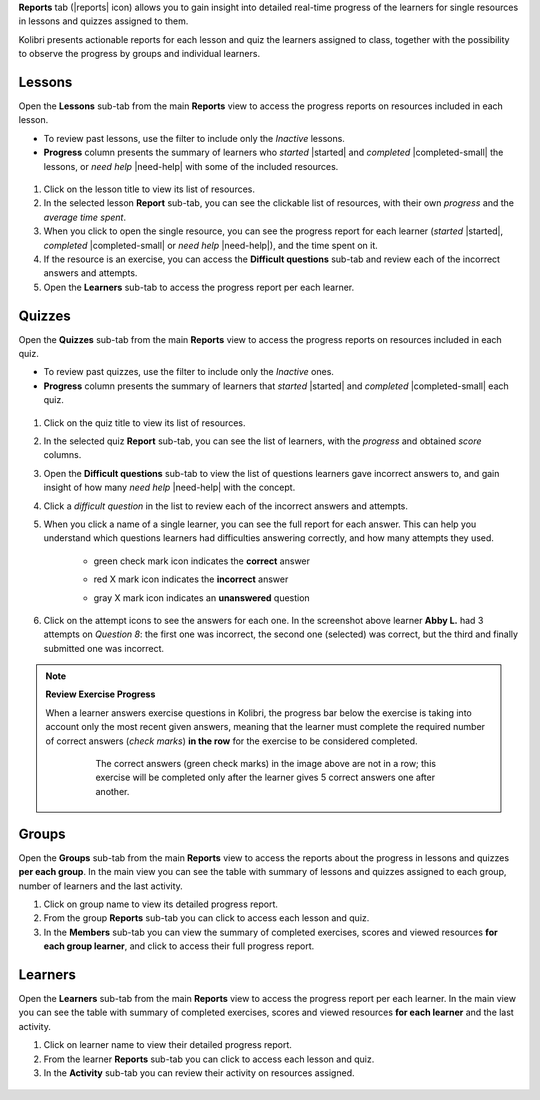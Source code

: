 
**Reports** tab (|reports| icon) allows you to gain insight into detailed real-time progress of the learners for single resources in lessons and quizzes assigned to them.

Kolibri presents actionable reports for each lesson and quiz the learners assigned to class, together with the possibility to observe the progress by groups and individual learners.

	.. figure:: img/class-reports.gif
	  :alt: Open the Reports tab to track detailed learner progress


Lessons
-------

Open the **Lessons** sub-tab from the main **Reports** view to access the progress reports on resources included in each lesson. 

* To review past lessons, use the filter to include only the *Inactive* lessons.
* **Progress** column presents the summary of learners who *started* |started| and *completed* |completed-small| the lessons, or *need help* |need-help| with some of the included resources.
  
.. figure:: img/lessons.gif
  :alt: 

#. Click on the lesson title to view its list of resources.
#. In the selected lesson **Report** sub-tab, you can see the clickable list of resources, with their own *progress* and the *average time spent*.
#. When you click to open the single resource, you can see the progress report for each learner (*started* |started|, *completed* |completed-small| or *need help* |need-help|), and the time spent on it.
#. If the resource is an exercise, you can access the **Difficult questions** sub-tab and review each of the incorrect answers and attempts.
#. Open the **Learners** sub-tab to access the progress report per each learner. 


Quizzes
-------

Open the **Quizzes** sub-tab from the main **Reports** view to access the progress reports on resources included in each quiz. 

* To review past quizzes, use the filter to include only the *Inactive* ones.
* **Progress** column presents the summary of learners that *started* |started| and *completed* |completed-small| each quiz.

.. figure:: img/quizzes.gif
  :alt: 

#. Click on the quiz title to view its list of resources.
#. In the selected quiz **Report** sub-tab, you can see the list of learners, with the *progress* and obtained *score* columns.
#. Open the **Difficult questions** sub-tab to view the list of questions learners gave incorrect answers to, and gain insight of how many *need help* |need-help| with the concept.
#. Click a *difficult question* in the list to review each of the incorrect answers and attempts.
   
#. When you click a name of a single learner, you can see the full report for each answer. This can help you understand which questions learners had difficulties answering correctly, and how many attempts they used.
  
    * green check mark icon indicates the **correct** answer
    * red X mark icon indicates the **incorrect** answer
    * gray X mark icon indicates an **unanswered** question

      .. figure:: img/exam-report-detail.png
        :alt: 


#. Click on the attempt icons to see the answers for each one. In the screenshot above learner **Abby L.** had 3 attempts on *Question 8*: the first one was incorrect, the second one (selected) was correct, but the third and finally submitted one was incorrect.

.. _exercise_progress:

.. note:: 
	
	**Review Exercise Progress**

	When a learner answers exercise questions in Kolibri, the progress bar below the exercise is taking into account only the most recent given answers, meaning that the learner must complete the required number of correct answers (*check marks*) **in the row** for the exercise to be considered completed.

		.. figure:: img/get-5-correct.png
		    :alt: If the exercise requires 5 correct check marks, learner must provide 5 correct answers one after another. Marks for each answer are located behind the button Check

		    The correct answers (green check marks) in the image above are not in a row; this exercise will be completed only after the learner gives 5 correct answers one after another.


Groups
------

Open the **Groups** sub-tab from the main **Reports** view to access the reports about the progress in lessons and quizzes **per each group**. In the main view you can see the table with summary of lessons and quizzes assigned to each group, number of learners and the last activity.

#. Click on group name to view its detailed progress report.
#. From the group **Reports** sub-tab you can click to access each lesson and quiz.
#. In the **Members** sub-tab you can view the summary of completed exercises, scores and viewed resources **for each group learner**, and click to access their full progress report.   

.. figure:: img/groups.gif
  :alt: 


Learners
--------

Open the **Learners** sub-tab from the main **Reports** view to access the progress report per each learner. In the main view you can see the table with summary of completed exercises, scores and viewed resources **for each learner** and the last activity.

#. Click on learner name to view their detailed progress report.
#. From the learner **Reports** sub-tab you can click to access each lesson and quiz.
#. In the **Activity** sub-tab you can review their activity on resources assigned.   

.. figure:: img/learners.gif
  :alt: 
